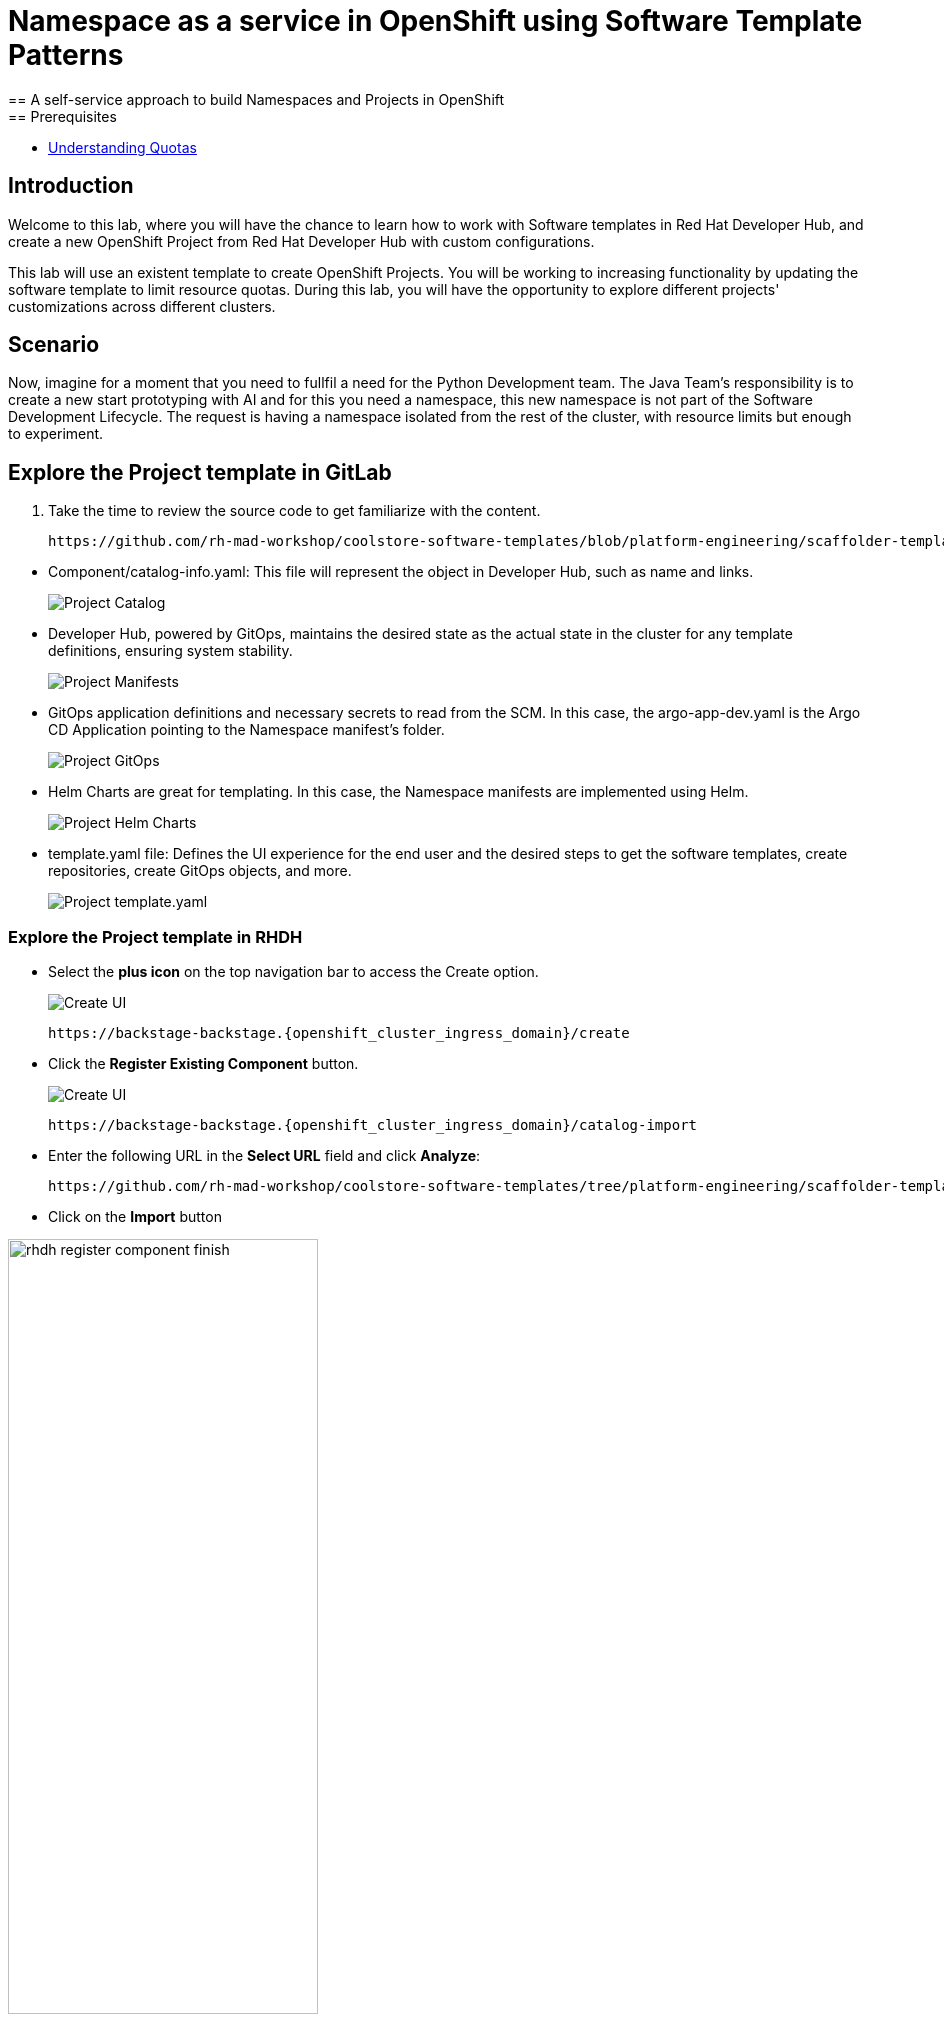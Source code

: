 = Namespace as a service in OpenShift using Software Template Patterns
== A self-service approach to build Namespaces and Projects in OpenShift
== Prerequisites

* link:https://docs.redhat.com/en/documentation/openshift_container_platform/latest/html/building_applications/quotas#quotas-resources-managed_quotas-setting-per-project[Understanding Quotas,window='_blank']

== Introduction

Welcome to this lab, where you will have the chance to learn how to work with Software templates in Red Hat Developer Hub, and create a new OpenShift Project from Red Hat Developer Hub with custom configurations.

This lab will use an existent template to create OpenShift Projects. You will be working to increasing functionality by updating the software template to limit resource quotas.
During this lab, you will have the opportunity to explore different projects' customizations across different clusters.


[#lab]
== Scenario
Now, imagine for a moment that you need to fullfil a need for the Python Development team. The Java Team's responsibility is to create a new start prototyping with AI and for this you need a namespace, this new namespace is not part of the Software Development Lifecycle. The request is having a namespace isolated from the rest of the cluster, with resource limits but enough to experiment.


== Explore the Project template in GitLab
. Take the time to review the source code to get familiarize with the content.

+
[source,bash,role=execute,subs=attributes+]
----
https://github.com/rh-mad-workshop/coolstore-software-templates/blob/platform-engineering/scaffolder-templates/namespace-medium
----
////
TODO to be replaced with 
## https://gitlab-gitlab.{openshift_cluster_ingress_domain}/rhdh/self-service/namespace/
////

////
TODO replace the images once templates are in GitLab
////

* Component/catalog-info.yaml: This file will represent the object in Developer Hub, such as name and links.
+
image:self-service-patterns/namespace-lab/source-code-catalog-info.png[Project Catalog]

* Developer Hub, powered by GitOps, maintains the desired state as the actual state in the cluster for any template definitions, ensuring system stability.
+
image:self-service-patterns/namespace-lab/source-code-manifests.png[Project Manifests]

* GitOps application definitions and necessary secrets to read from the SCM. In this case, the argo-app-dev.yaml is the Argo CD Application pointing to the Namespace manifest's folder.
+
image:self-service-patterns/namespace-lab/source-code-argocd.png[Project GitOps]

* Helm Charts are great for templating. In this case, the Namespace manifests are implemented using Helm.
+
image:self-service-patterns/namespace-lab/source-code-helm.png[Project Helm Charts]

* template.yaml file: Defines the UI experience for the end user and the desired steps to get the software templates, create repositories, create GitOps objects, and more. 
+
image:self-service-patterns/namespace-lab/source-code-template.png[Project template.yaml]

 
=== Explore the Project template in RHDH

* Select the *plus icon* on the top navigation bar to access the Create option.

+
image:self-service-patterns/namespace-lab/rhdh-create-icon.png[Create UI] 

+
[source,bash,role=execute,subs=attributes+]
----
https://backstage-backstage.{openshift_cluster_ingress_domain}/create
----

* Click the *Register Existing Component* button.

+
image:self-service-patterns/namespace-lab/rhdh-register-component.png[Create UI] 

+
[source,bash,role=execute,subs=attributes+]
----
https://backstage-backstage.{openshift_cluster_ingress_domain}/catalog-import
----

* Enter the following URL in the *Select URL* field and click *Analyze*:

+
[source,bash,role=execute,subs=attributes+]
----
https://github.com/rh-mad-workshop/coolstore-software-templates/tree/platform-engineering/scaffolder-templates/namespace-medium/template.yaml
----
////
TODO to be replaced with 
## https://gitlab-gitlab.{openshift_cluster_ingress_domain}/rhdh/self-service/namespace-medium/-/blob/main/template.yaml?ref_type=heads
////

* Click on the *Import* button

////
TODO to be replaced with the new image once we have the templates in gitlab
////

image:self-service-patterns/namespace-lab/rhdh-register-component-finish.png[width=60%] 

*Congratulations!* You now have a new Software template in RHDH. Now, end-users can *self-provision Namespaces*.

* We'll explore the end-user experience by accessing the Software Templates view.
* From *catalog*, select *Self-service*

+
image:self-service-patterns/namespace-lab/project-template.png[width=60%]

*Let's explore the current catalog:*

* Click on the *Choose*
* Review and fill out the information with dummy data until you reach the review screen, **without creating the Namespace**. **DO NOT CLICK ON CREATE** 
+
image:self-service-patterns/namespace-lab/project-sample.png[width=120%]



== Implement changes in Software Templates.

To accomplish the requirement, we will be updating the quotas definition in the *quota.yaml* file.

The Java Team will create a new OpenShift project from RHDH. After this, Developer Hub will use the power of GitOps to create a new Project in OpenShift. 


=== Let's review the information in the new Template.

* Access the URL and click on *Edit Configuration*

+
image:self-service-patterns/namespace-lab/edit-config.png[width=40%]

Or directly to the URL:

[source, bash,role=execute,subs=attributes+]
----
https://backstage-backstage.{openshift_cluster_ingress_domain}/create/templates/default/namespace-medium
----

* This action will take you to the template.yaml file. We need to update the Project instance, go to manifests/helm/app/templates/quota.yaml
+
[source,bash,role=execute,subs=attributes+]
----
https://github.com/rh-mad-workshop/coolstore-software-templates/blob/platform-engineering/scaffolder-templates/namespace-medium/manifests/helm/app/templates/quota.yaml
----
////
TODO to be replaced with 
## https://gitlab-gitlab.{openshift_cluster_ingress_domain}/rhdh/self-service/namespace-medium/manifests/helm/app/templates/quota.yaml
////


* Increase the quota limit to *2 CPU and memory 2Gi* in the current quota.yaml file.


+
image:self-service-patterns/namespace-lab/project-file-changes.png[width=60%]

*Take the time to review your file with the solution file provided here:*

[source,bash,role=execute,subs=attributes+]
----
https://github.com/redhat-ads-tech/rhads-enablement-l3/tree/main/content/modules/ROOT/solutions/self-service-patterns/project-lab/quota.yaml
----

=== Test your changes: Explore the user experience as Developer

Let's create an instance of the new Project defined in the software templates.

* From *catalog*, select *Self-service*

+
image:self-service-patterns/namespace-lab/project-template.png[width=50%]

* Click on the *Choose*
* Review the information until you complete the flow and click on *Create*.
* You should see only one screen, like this one:


// TODO add screen

* Watch the following arcade, your experience should be very similar.
++++
<iframe 
src="https://demo.arcade.software/Ik3ukBlBHN8Cj8uncDvg?embed&embed_mobile=tab&embed_desktop=inline&show_copy_link=true"       width="100%" 
height="600px" 
frameborder="0" 
allowfullscreen
webkitallowfullscreen
mozallowfullscreen
allow="clipboard-write"
muted>
</iframe>
++++

=== Conclusion

You have updated a Project software template by increasing the quota limit to fulfill the requirement from the Java Development team.